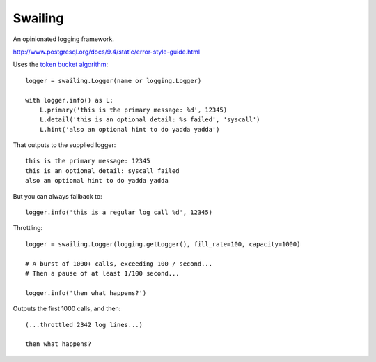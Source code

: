 Swailing
====

An opinionated logging framework.

http://www.postgresql.org/docs/9.4/static/error-style-guide.html

Uses the `token bucket algorithm`__::

  logger = swailing.Logger(name or logging.Logger)
  
  with logger.info() as L:
      L.primary('this is the primary message: %d', 12345)
      L.detail('this is an optional detail: %s failed', 'syscall')
      L.hint('also an optional hint to do yadda yadda')

.. __: https://en.wikipedia.org/wiki/Token_bucket

That outputs to the supplied logger::

  this is the primary message: 12345
  this is an optional detail: syscall failed
  also an optional hint to do yadda yadda

But you can always fallback to::

  logger.info('this is a regular log call %d', 12345)

Throttling::

  logger = swailing.Logger(logging.getLogger(), fill_rate=100, capacity=1000)
  
  # A burst of 1000+ calls, exceeding 100 / second...
  # Then a pause of at least 1/100 second...
  
  logger.info('then what happens?')

Outputs the first 1000 calls, and then::

  (...throttled 2342 log lines...)
  
  then what happens?
